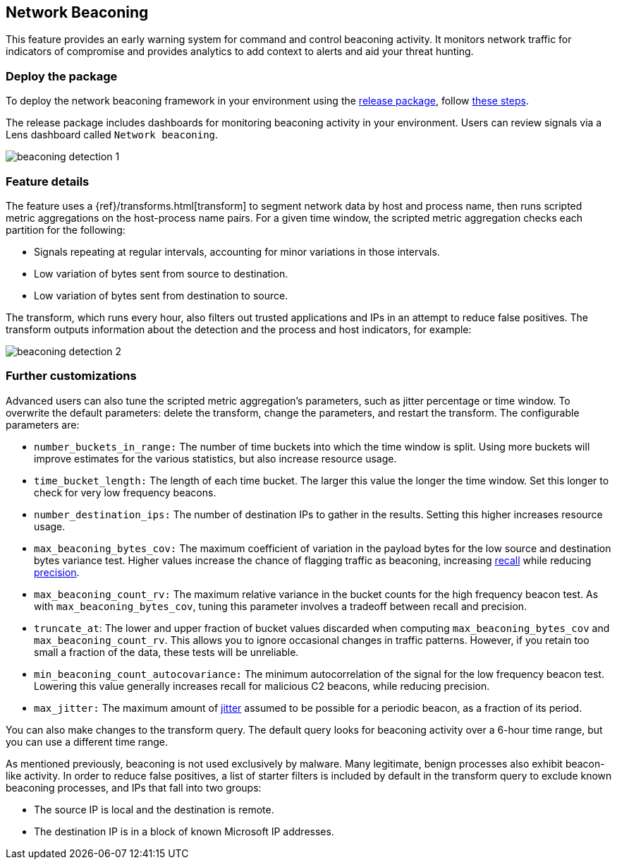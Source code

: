 [[network-beaconing-framework]]
== Network Beaconing

This feature provides an early warning system for command and control beaconing activity. It monitors network traffic for indicators of compromise and provides analytics to add context to alerts and aid your threat hunting.

[discrete]
=== Deploy the package

To deploy the network beaconing framework in your environment using the https://github.com/elastic/detection-rules/releases/tag/ML-Beaconing-20211216-1[release package], follow https://github.com/elastic/detection-rules/blob/main/docs/experimental-machine-learning/beaconing.md[these steps].

The release package includes dashboards for monitoring beaconing activity in your environment. Users can review signals via a Lens dashboard called `Network beaconing`.

[role="screenshot"]
image::images/beaconing-detection-1.png[]

[discrete]
=== Feature details

The feature uses a {ref}/transforms.html[transform] to segment network data by host and process name, then runs scripted metric aggregations on the host-process name pairs. For a given time window, the scripted metric aggregation checks each partition for the following:

* Signals repeating at regular intervals, accounting for minor variations in those intervals.
* Low variation of bytes sent from source to destination.
* Low variation of bytes sent from destination to source.

The transform, which runs every hour, also filters out trusted applications and IPs in an attempt to reduce false positives. The transform outputs information about the detection and the process and host indicators, for example: 

[role="screenshot"]
image::images/beaconing-detection-2.png[]

[discrete]
=== Further customizations

Advanced users can also tune the scripted metric aggregation's parameters, such as jitter percentage or time window. To overwrite the default parameters: delete the transform, change the parameters, and restart the transform. The configurable parameters are:

* `number_buckets_in_range:` The number of time buckets into which the time window is split. Using more buckets will improve estimates for the various statistics, but also increase resource usage.
* `time_bucket_length:` The length of each time bucket. The larger this value the longer the time window. Set this longer to check for very low frequency beacons.
* `number_destination_ips:` The number of destination IPs to gather in the results. Setting this higher increases resource usage.
* `max_beaconing_bytes_cov:` The maximum coefficient of variation in the payload bytes for the low source and destination bytes variance test. Higher values increase the chance of flagging traffic as beaconing, increasing https://en.wikipedia.org/wiki/Precision_and_recall[recall] while reducing https://en.wikipedia.org/wiki/Precision_and_recall[precision].
* `max_beaconing_count_rv:` The maximum relative variance in the bucket counts for the high frequency beacon test. As with `max_beaconing_bytes_cov`, tuning this parameter involves a tradeoff between recall and precision.
* `truncate_at`: The lower and upper fraction of bucket values discarded when computing `max_beaconing_bytes_cov` and `max_beaconing_count_rv`. This allows you to ignore occasional changes in traffic patterns. However, if you retain too small a fraction of the data, these tests will be unreliable.
* `min_beaconing_count_autocovariance:` The minimum autocorrelation of the signal for the low frequency beacon test. Lowering this value generally increases recall for malicious C2 beacons, while reducing precision.
* `max_jitter:` The maximum amount of https://en.wikipedia.org/wiki/Jitter[jitter] assumed to be possible for a periodic beacon, as a fraction of its period.

You can also make changes to the transform query. The default query looks for beaconing activity over a 6-hour time range, but you can use a different time range.

As mentioned previously, beaconing is not used exclusively by malware. Many legitimate, benign processes also exhibit beacon-like activity. In order to reduce false positives, a list of starter filters is included by default in the transform query to exclude known beaconing processes, and IPs that fall into two groups:

* The source IP is local and the destination is remote.
* The destination IP is in a block of known Microsoft IP addresses.
